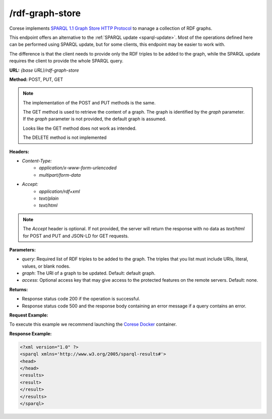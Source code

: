.. _endpoint-rdf-graph-store:

/rdf-graph-store
----------------

.. _SPARQL 1.1 Graph Store HTTP Protocol: https://www.w3.org/TR/sparql11-http-rdf-update
.. _SPARQL Update: sparql-update

Corese implements `SPARQL 1.1 Graph Store HTTP Protocol`_ to manage a collection of RDF graphs. 

This endpoint offers an alternative to the :ref:`SPARQL update <sparql-update>`. Most of the operations defined here can be performed using SPARQL update, but for some clients, this endpoint may be easier to work with.

The difference is that the client needs to provide only the RDF triples to be added to the graph, while the SPARQL update requires the client to provide the whole SPARQL query.


**URL:** `{base URL}/rdf-graph-store`

**Method:** POST, PUT, GET

.. note::
    The implementation of the POST and PUT methods is the same. 

    The GET method is used to retrieve the content of a graph. The graph is identified by the `graph` parameter. If the `graph` parameter is not provided, the default graph is assumed.

    Looks like the GET method does not work as intended.  

    The DELETE method is not implemented

**Headers:** 

- `Content-Type:`
    - `application/x-www-form-urlencoded`
    - `multipart/form-data`

- `Accept:` 
    - `application/rdf+xml`
    - `text/plain` 
    - `text/html`

.. note:: 
    The `Accept` header is optional. If not provided, the server will return the response with no data as `text/html` for POST and PUT and JSON-LD for GET requests.


**Parameters:**

- `query`: Required list of RDF triples to be added to the graph. The triples that you list must include URIs, literal, values, or blank nodes. 
- `graph`: The URI of a graph to be updated. Default: default graph.
- `access`: Optional access key that may give access to the protected features on the remote servers. Default: none. 

**Returns:**

- Response status code 200 if the operation is successful.

- Response status code 500 and the response body containing an error message if a query contains an error.


**Request Example:**

To execute this example we recommend launching the `Corese Docker <../docker/README.html>`_ container. 

.. tab-set::

    .. tab-item:: HTTP POST

        .. code-block:: 

            POST rdf-graph-store HTTP/1.1
            Host: localhost:8080
            Content-Type: application/x-www-form-urlencoded
            graph=http://ns.inria.fr/books
            RDF=<http://example/book1> <http://purl.org/dc/elements/1.1/title> "A new book" .

    .. tab-item:: curl 

        .. code-block:: bash

            RDF='<http://example/book1> <http://purl.org/dc/elements/1.1/title> "A new book" .'
            graph='http://ns.inria.fr/books'

            curl -X POST \
            --url 'http://localhost:8080/rdf-graph-store' \
            --header 'Content-Type: application/x-www-form-urlencoded' \
            --data "query=$RDF" \
            --data "graph=$graph"

  
**Response Example:**


.. code-block:: xml

    <?xml version="1.0" ?>
    <sparql xmlns='http://www.w3.org/2005/sparql-results#'>
    <head>
    </head>
    <results>
    <result>
    </result>
    </results>
    </sparql>
